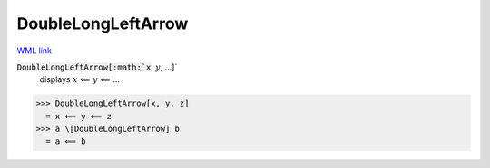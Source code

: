 DoubleLongLeftArrow
===================

`WML link <https://reference.wolfram.com/language/ref/DoubleLongLeftArrow.html>`_


:code:`DoubleLongLeftArrow[:math:`x`, :math:`y`, ...]`
    displays :math:`x` ⟸ :math:`y` ⟸ ...





>>> DoubleLongLeftArrow[x, y, z]
  = x ⟸ y ⟸ z
>>> a \[DoubleLongLeftArrow] b
  = a ⟸ b
